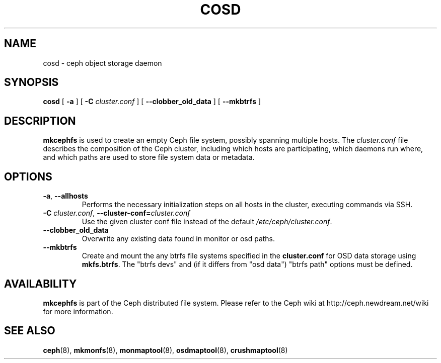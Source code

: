 .TH COSD 8
.SH NAME
cosd \- ceph object storage daemon
.SH SYNOPSIS
.B cosd
[ \fB\-a\fP ]
[ \fB\-C\fP\fI cluster.conf\fP ]
[ \fB\-\-clobber_old_data\fP ]
[ \fB\-\-mkbtrfs\fP ]
.SH DESCRIPTION
.B mkcephfs
is used to create an empty Ceph file system, possibly spanning multiple
hosts.  The \fIcluster.conf\fP file describes the composition of the 
Ceph cluster, including which hosts are participating, which daemons
run where, and which paths are used to store file system data or
metadata.
.SH OPTIONS
.TP
\fB\-a\fR, \fB\-\-allhosts\fR
Performs the necessary initialization steps on all hosts in the cluster,
executing commands via SSH.
.TP
\fB\-C\fI cluster.conf\fR, \fB\-\-cluster-conf=\fIcluster.conf\fR
Use the given cluster conf file instead of the default \fI/etc/ceph/cluster.conf\fP.
.TP
\fB\-\-clobber_old_data\fR
Overwrite any existing data found in monitor or osd paths.
.TP
\fB\-\-mkbtrfs\fR
Create and mount the any btrfs file systems specified in the
\fBcluster.conf\fP for OSD data storage using \fBmkfs.btrfs\fP.  The
"btrfs devs" and (if it differs from 
"osd data") "btrfs path" options must be defined.
.SH AVAILABILITY
.B mkcephfs
is part of the Ceph distributed file system.  Please refer to the Ceph wiki at
http://ceph.newdream.net/wiki for more information.
.SH SEE ALSO
.BR ceph (8),
.BR mkmonfs (8),
.BR monmaptool (8),
.BR osdmaptool (8),
.BR crushmaptool (8)
